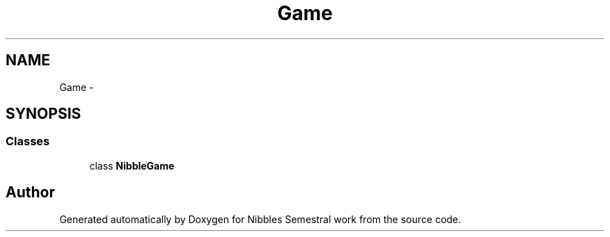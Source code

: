 .TH "Game" 3 "Mon Apr 11 2016" "Nibbles Semestral work" \" -*- nroff -*-
.ad l
.nh
.SH NAME
Game \- 
.SH SYNOPSIS
.br
.PP
.SS "Classes"

.in +1c
.ti -1c
.RI "class \fBNibbleGame\fP"
.br
.in -1c
.SH "Author"
.PP 
Generated automatically by Doxygen for Nibbles Semestral work from the source code\&.

